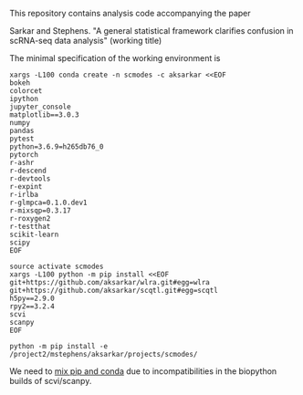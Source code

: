 This repository contains analysis code accompanying the paper

Sarkar and Stephens. "A general statistical framework clarifies confusion in
scRNA-seq data analysis" (working title)

The minimal specification of the working environment is

#+BEGIN_SRC shell
  xargs -L100 conda create -n scmodes -c aksarkar <<EOF
  bokeh
  colorcet
  ipython
  jupyter_console
  matplotlib==3.0.3
  numpy
  pandas
  pytest
  python=3.6.9=h265db76_0
  pytorch
  r-ashr
  r-descend
  r-devtools
  r-expint
  r-irlba
  r-glmpca=0.1.0.dev1
  r-mixsqp=0.3.17
  r-roxygen2
  r-testthat
  scikit-learn
  scipy
  EOF
#+END_SRC

#+BEGIN_SRC shell
  source activate scmodes
  xargs -L100 python -m pip install <<EOF
  git+https://github.com/aksarkar/wlra.git#egg=wlra
  git+https://github.com/aksarkar/scqtl.git#egg=scqtl
  h5py==2.9.0
  rpy2==3.2.4
  scvi
  scanpy
  EOF
#+END_SRC

#+BEGIN_SRC shell
  python -m pip install -e /project2/mstephens/aksarkar/projects/scmodes/
#+END_SRC

We need to
[[https://www.anaconda.com/using-pip-in-a-conda-environment/][mix
pip and conda]] due to incompatibilities in the biopython builds of
scvi/scanpy.
